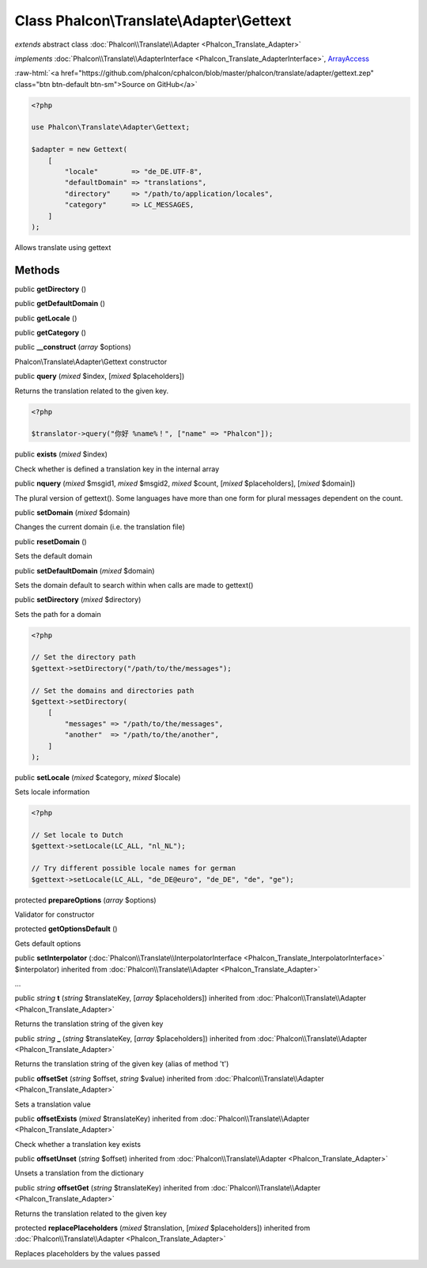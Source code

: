 Class **Phalcon\\Translate\\Adapter\\Gettext**
==============================================

*extends* abstract class :doc:`Phalcon\\Translate\\Adapter <Phalcon_Translate_Adapter>`

*implements* :doc:`Phalcon\\Translate\\AdapterInterface <Phalcon_Translate_AdapterInterface>`, `ArrayAccess <http://php.net/manual/en/class.arrayaccess.php>`_

.. role:: raw-html(raw)
   :format: html

:raw-html:`<a href="https://github.com/phalcon/cphalcon/blob/master/phalcon/translate/adapter/gettext.zep" class="btn btn-default btn-sm">Source on GitHub</a>`


.. code-block:: php

    <?php

    use Phalcon\Translate\Adapter\Gettext;

    $adapter = new Gettext(
        [
            "locale"        => "de_DE.UTF-8",
            "defaultDomain" => "translations",
            "directory"     => "/path/to/application/locales",
            "category"      => LC_MESSAGES,
        ]
    );

Allows translate using gettext


Methods
-------

public  **getDirectory** ()





public  **getDefaultDomain** ()





public  **getLocale** ()





public  **getCategory** ()





public  **__construct** (*array* $options)

Phalcon\\Translate\\Adapter\\Gettext constructor



public  **query** (*mixed* $index, [*mixed* $placeholders])

Returns the translation related to the given key.

.. code-block:: php

    <?php

    $translator->query("你好 %name%！", ["name" => "Phalcon"]);




public  **exists** (*mixed* $index)

Check whether is defined a translation key in the internal array



public  **nquery** (*mixed* $msgid1, *mixed* $msgid2, *mixed* $count, [*mixed* $placeholders], [*mixed* $domain])

The plural version of gettext().
Some languages have more than one form for plural messages dependent on the count.



public  **setDomain** (*mixed* $domain)

Changes the current domain (i.e. the translation file)



public  **resetDomain** ()

Sets the default domain



public  **setDefaultDomain** (*mixed* $domain)

Sets the domain default to search within when calls are made to gettext()



public  **setDirectory** (*mixed* $directory)

Sets the path for a domain

.. code-block:: php

    <?php

    // Set the directory path
    $gettext->setDirectory("/path/to/the/messages");

    // Set the domains and directories path
    $gettext->setDirectory(
        [
            "messages" => "/path/to/the/messages",
            "another"  => "/path/to/the/another",
        ]
    );




public  **setLocale** (*mixed* $category, *mixed* $locale)

Sets locale information

.. code-block:: php

    <?php

    // Set locale to Dutch
    $gettext->setLocale(LC_ALL, "nl_NL");

    // Try different possible locale names for german
    $gettext->setLocale(LC_ALL, "de_DE@euro", "de_DE", "de", "ge");




protected  **prepareOptions** (*array* $options)

Validator for constructor



protected  **getOptionsDefault** ()

Gets default options



public  **setInterpolator** (:doc:`Phalcon\\Translate\\InterpolatorInterface <Phalcon_Translate_InterpolatorInterface>` $interpolator) inherited from :doc:`Phalcon\\Translate\\Adapter <Phalcon_Translate_Adapter>`

...


public *string* **t** (*string* $translateKey, [*array* $placeholders]) inherited from :doc:`Phalcon\\Translate\\Adapter <Phalcon_Translate_Adapter>`

Returns the translation string of the given key



public *string* **_** (*string* $translateKey, [*array* $placeholders]) inherited from :doc:`Phalcon\\Translate\\Adapter <Phalcon_Translate_Adapter>`

Returns the translation string of the given key (alias of method 't')



public  **offsetSet** (*string* $offset, *string* $value) inherited from :doc:`Phalcon\\Translate\\Adapter <Phalcon_Translate_Adapter>`

Sets a translation value



public  **offsetExists** (*mixed* $translateKey) inherited from :doc:`Phalcon\\Translate\\Adapter <Phalcon_Translate_Adapter>`

Check whether a translation key exists



public  **offsetUnset** (*string* $offset) inherited from :doc:`Phalcon\\Translate\\Adapter <Phalcon_Translate_Adapter>`

Unsets a translation from the dictionary



public *string* **offsetGet** (*string* $translateKey) inherited from :doc:`Phalcon\\Translate\\Adapter <Phalcon_Translate_Adapter>`

Returns the translation related to the given key



protected  **replacePlaceholders** (*mixed* $translation, [*mixed* $placeholders]) inherited from :doc:`Phalcon\\Translate\\Adapter <Phalcon_Translate_Adapter>`

Replaces placeholders by the values passed



